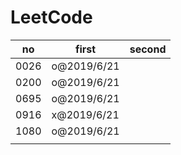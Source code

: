 * LeetCode

|   no | first       | second |
|------+-------------+--------|
| 0026 | o@2019/6/21 |        |
| 0200 | o@2019/6/21 |        |
| 0695 | o@2019/6/21 |        |
| 0916 | x@2019/6/21 |        |
| 1080 | o@2019/6/21 |        |
|      |             |        |
